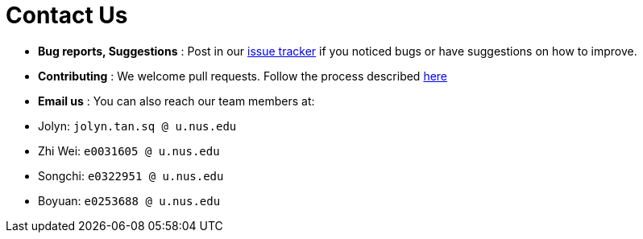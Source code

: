 = Contact Us
:site-section: ContactUs
:stylesDir: stylesheets

* *Bug reports, Suggestions* : Post in our https://github.com/AY1920S1-CS2103-T14-3/main/issues[issue tracker] if you noticed bugs or have suggestions on how to improve.
* *Contributing* : We welcome pull requests. Follow the process described https://github.com/oss-generic/process[here]
* *Email us* : You can also reach our team members at:
****
* Jolyn: `jolyn.tan.sq @ u.nus.edu`
* Zhi Wei: `e0031605 @ u.nus.edu`
* Songchi: `e0322951 @ u.nus.edu`
* Boyuan: `e0253688 @ u.nus.edu`
****

